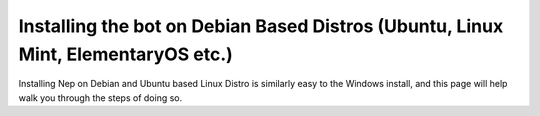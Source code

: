 .. _debian-based-install:

=================================================================================
Installing the bot on Debian Based Distros (Ubuntu, Linux Mint, ElementaryOS etc.)
=================================================================================

Installing Nep on Debian and Ubuntu based Linux Distro is similarly easy to the Windows install, and this page will help walk you through the steps of doing so.